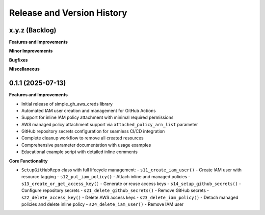 .. _release_history:

Release and Version History
==============================================================================


x.y.z (Backlog)
~~~~~~~~~~~~~~~~~~~~~~~~~~~~~~~~~~~~~~~~~~~~~~~~~~~~~~~~~~~~~~~~~~~~~~~~~~~~~~
**Features and Improvements**

**Minor Improvements**

**Bugfixes**

**Miscellaneous**


0.1.1 (2025-07-13)
~~~~~~~~~~~~~~~~~~~~~~~~~~~~~~~~~~~~~~~~~~~~~~~~~~~~~~~~~~~~~~~~~~~~~~~~~~~~~~
**Features and Improvements**

- Initial release of simple_gh_aws_creds library
- Automated IAM user creation and management for GitHub Actions
- Support for inline IAM policy attachment with minimal required permissions
- AWS managed policy attachment support via ``attached_policy_arn_list`` parameter
- GitHub repository secrets configuration for seamless CI/CD integration
- Complete cleanup workflow to remove all created resources
- Comprehensive parameter documentation with usage examples
- Educational example script with detailed inline comments

**Core Functionality**

- ``SetupGitHubRepo`` class with full lifecycle management:
  - ``s11_create_iam_user()`` - Create IAM user with resource tagging
  - ``s12_put_iam_policy()`` - Attach inline and managed policies
  - ``s13_create_or_get_access_key()`` - Generate or reuse access keys
  - ``s14_setup_github_secrets()`` - Configure repository secrets
  - ``s21_delete_github_secrets()`` - Remove GitHub secrets
  - ``s22_delete_access_key()`` - Delete AWS access keys
  - ``s23_delete_iam_policy()`` - Detach managed policies and delete inline policy
  - ``s24_delete_iam_user()`` - Remove IAM user
